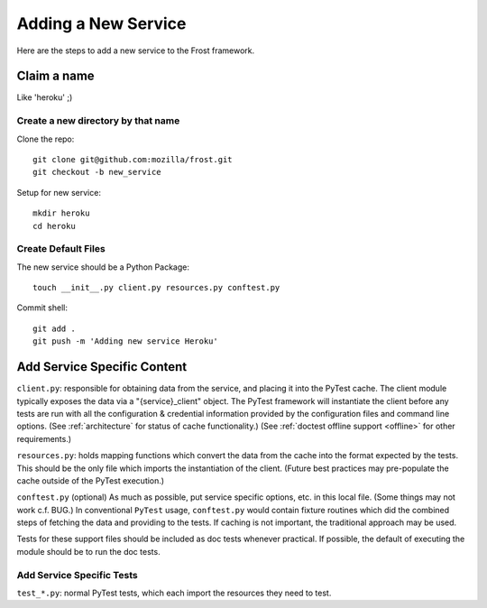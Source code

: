 .. raw:: html

   <!-- This Source Code Form is subject to the terms of the Mozilla Public
      - License, v. 2.0. If a copy of the MPL was not distributed with this
      - file, You can obtain one at https://mozilla.org/MPL/2.0/. -->

============================
Adding a New Service
============================
Here are the steps to add a new service to the Frost framework.

Claim a name
============

Like 'heroku' ;)

Create a new directory by that name
-----------------------------------

Clone the repo::

   git clone git@github.com:mozilla/frost.git
   git checkout -b new_service

Setup for new service::

   mkdir heroku
   cd heroku

Create Default Files
--------------------

The new service should be a Python Package::

   touch __init__.py client.py resources.py conftest.py

Commit shell::

   git add .
   git push -m 'Adding new service Heroku'

Add Service Specific Content
============================

``client.py``: responsible for obtaining data from the service, and
placing it into the PyTest cache. The client module typically exposes the data via a
"{service}_client" object. The PyTest framework will instantiate the client
before any tests are run with all the configuration & credential
information provided by the configuration files and command line
options. (See :ref:`architecture` for status of cache functionality.) (See
:ref:`doctest offline support <offline>` for other requirements.)

``resources.py``: holds mapping functions which convert the data from
the cache into the format expected by the tests. This should be the only
file which imports the instantiation of the client. (Future best
practices may pre-populate the cache outside of the PyTest execution.)

``conftest.py`` (optional) As much as possible, put service specific
options, etc. in this local file. (Some things may not work c.f. BUG.)
In conventional ``PyTest`` usage, ``conftest.py`` would contain fixture
routines which did the combined steps of fetching the data and providing to the
tests.  If caching is not important, the traditional approach may be used.

Tests for these support files should be included as doc tests whenever
practical. If possible, the default of executing the module should be to run
the doc tests.

Add Service Specific Tests
--------------------------

``test_*.py``: normal PyTest tests, which each import the resources they
need to test.
